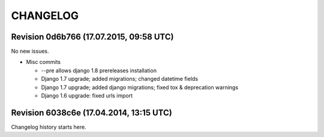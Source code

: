 CHANGELOG
=========

Revision 0d6b766 (17.07.2015, 09:58 UTC)
----------------------------------------

No new issues.

* Misc commits

  * --pre allows django 1.8 prereleases installation
  * Django 1.7 upgrade; added migrations; changed datetime fields
  * Django 1.7 upgrade; added django migrations; fixed tox & deprecation warnings
  * Django 1.6 upgrade: fixed urls import

Revision 6038c6e (17.04.2014, 13:15 UTC)
----------------------------------------

Changelog history starts here.
